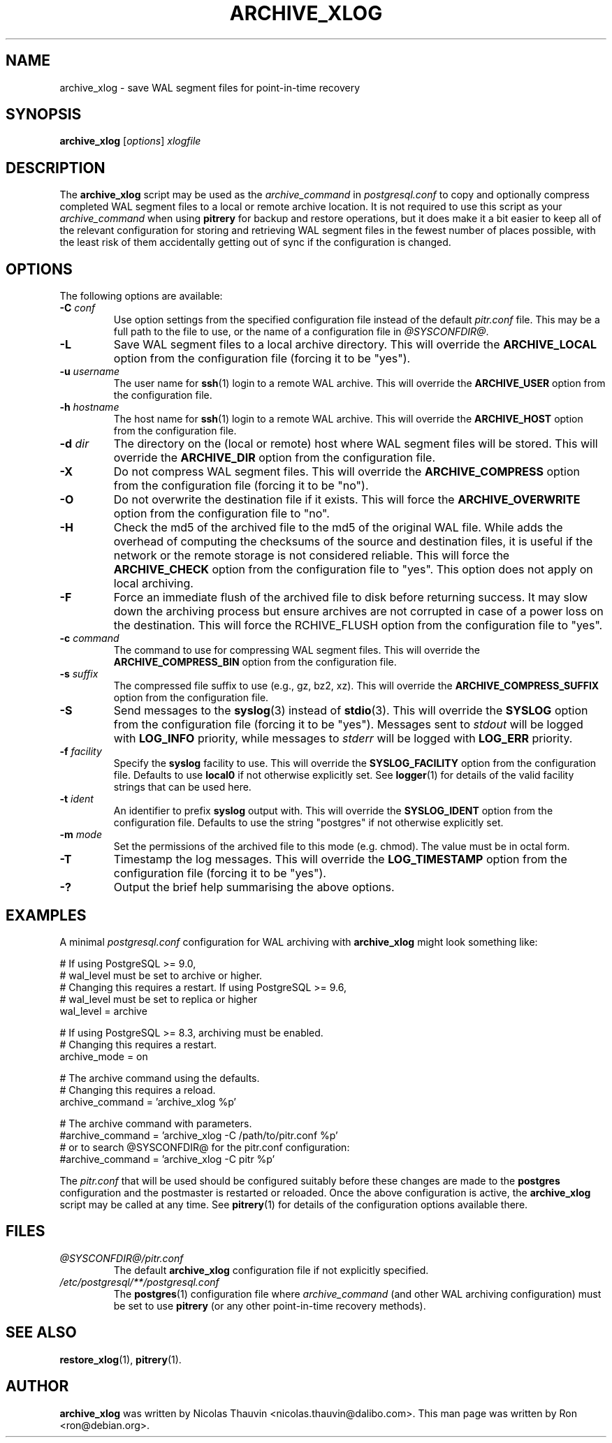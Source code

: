 .\"                                      Hey, EMACS: -*- nroff -*-
.\" First parameter, NAME, should be all caps
.\" Second parameter, SECTION, should be 1-8, maybe w/ subsection
.\" other parameters are allowed: see man(7), man(1)
.TH ARCHIVE_XLOG 1 "October 11, 2015"
.\" Please adjust this date whenever revising the manpage.
.\"
.\" Some roff macros, for reference:
.\" .nh        disable hyphenation
.\" .hy        enable hyphenation
.\" .ad l      left justify
.\" .ad b      justify to both left and right margins
.\" .nf        disable filling
.\" .fi        enable filling
.\" .br        insert line break
.\" .sp <n>    insert n+1 empty lines
.\" for manpage-specific macros, see man(7)
.SH NAME
archive_xlog \- save WAL segment files for point-in-time recovery

.SH SYNOPSIS
.B archive_xlog
.RI [ options ]
.I xlogfile


.SH DESCRIPTION
The \fBarchive_xlog\fP script may be used as the \fIarchive_command\fP in
\fIpostgresql.conf\fP to copy and optionally compress completed WAL segment
files to a local or remote archive location.  It is not required to use this
script as your \fIarchive_command\fP when using \fBpitrery\fP for backup and
restore operations, but it does make it a bit easier to keep all of the
relevant configuration for storing and retrieving WAL segment files in the
fewest number of places possible, with the least risk of them accidentally
getting out of sync if the configuration is changed.


.SH OPTIONS
The following options are available:

.TP
.BI "\-C " conf
Use option settings from the specified configuration file instead of the
default \fIpitr.conf\fP file.  This may be a full path to the file to use,
or the name of a configuration file in \fI@SYSCONFDIR@\fP.

.TP
.B \-L
Save WAL segment files to a local archive directory.  This will override the
\fBARCHIVE_LOCAL\fP option from the configuration file (forcing it to be
"yes").

.TP
.BI "\-u " username
The user name for \fBssh\fP(1) login to a remote WAL archive.  This will
override the \fBARCHIVE_USER\fP option from the configuration file.

.TP
.BI "\-h " hostname
The host name for \fBssh\fP(1) login to a remote WAL archive.  This will
override the \fBARCHIVE_HOST\fP option from the configuration file.

.TP
.BI "\-d " dir
The directory on the (local or remote) host where WAL segment files will be
stored.  This will override the \fBARCHIVE_DIR\fP option from the
configuration file.

.TP
.B \-X
Do not compress WAL segment files.  This will override the
\fBARCHIVE_COMPRESS\fP option from the configuration file (forcing it to be
"no").

.TP
.B \-O
Do not overwrite the destination file if it exists.  This will force
the \fBARCHIVE_OVERWRITE\fP option from the configuration file to "no".

.TP
.B \-H
Check the md5 of the archived file to the md5 of the original WAL
file. While adds the overhead of computing the checksums of the source
and destination files, it is useful if the network or the remote
storage is not considered reliable. This will force the
\fBARCHIVE_CHECK\fP option from the configuration file to "yes". This
option does not apply on local archiving.

.TP
.B \-F
Force an immediate flush of the archived file to disk before returning
success. It may slow down the archiving process but ensure archives
are not corrupted in case of a power loss on the destination. This will force the
\fARCHIVE_FLUSH\fP option from the configuration file to "yes".

.TP
.BI "\-c " command
The command to use for compressing WAL segment files.  This will override
the \fBARCHIVE_COMPRESS_BIN\fP option from the configuration file.

.TP
.BI "\-s " suffix
The compressed file suffix to use (e.g., gz, bz2, xz).  This will override
the \fBARCHIVE_COMPRESS_SUFFIX\fP option from the configuration file.

.TP
.B \-S
Send messages to the \fBsyslog\fP(3) instead of \fBstdio\fP(3).  This will
override the \fBSYSLOG\fP option from the configuration file (forcing it to
be "yes").  Messages sent to \fIstdout\fP will be logged with \fBLOG_INFO\fP
priority, while messages to \fIstderr\fP will be logged with \fBLOG_ERR\fP
priority.

.TP
.BI "\-f " facility
Specify the \fBsyslog\fP facility to use.  This will override the
\fBSYSLOG_FACILITY\fP option from the configuration file.  Defaults to use
\fBlocal0\fP if not otherwise explicitly set.  See \fBlogger\fP(1) for details
of the valid facility strings that can be used here.

.TP
.BI "\-t " ident
An identifier to prefix \fBsyslog\fP output with.  This will override the
\fBSYSLOG_IDENT\fP option from the configuration file.  Defaults to use the
string "postgres" if not otherwise explicitly set.

.TP
.BI "\-m " mode
Set the permissions of the archived file to this mode (e.g. chmod).  The value
must be in octal form.

.TP
.B \-T
Timestamp the log messages.  This will override the \fBLOG_TIMESTAMP\fP option
from the configuration file (forcing it to be "yes").

.TP
.B \-?
Output the brief help summarising the above options.


.SH EXAMPLES
A minimal \fIpostgresql.conf\fP configuration for WAL archiving with
\fBarchive_xlog\fP might look something like:

.nh
.nf
  # If using PostgreSQL >= 9.0,
  # wal_level must be set to archive or higher.
  # Changing this requires a restart. If using PostgreSQL >= 9.6,
  # wal_level must be set to replica or higher
  wal_level = archive

  # If using PostgreSQL >= 8.3, archiving must be enabled.
  # Changing this requires a restart.
  archive_mode = on

  # The archive command using the defaults.
  # Changing this requires a reload.
  archive_command = 'archive_xlog %p'

  # The archive command with parameters.
  #archive_command = 'archive_xlog \-C /path/to/pitr.conf %p'
  # or to search @SYSCONFDIR@ for the pitr.conf configuration:
  #archive_command = 'archive_xlog \-C pitr %p'
.fi
.hy

The \fIpitr.conf\fP that will be used should be configured suitably before
these changes are made to the \fBpostgres\fP configuration and the postmaster
is restarted or reloaded.  Once the above configuration is active, the
\fBarchive_xlog\fP script may be called at any time.  See \fBpitrery\fP(1)
for details of the configuration options available there.


.SH FILES
.TP
.I @SYSCONFDIR@/pitr.conf
The default \fBarchive_xlog\fP configuration file if not explicitly specified.

.TP
.I /etc/postgresql/**/postgresql.conf
The \fBpostgres\fP(1) configuration file where \fIarchive_command\fP (and
other WAL archiving configuration) must be set to use \fBpitrery\fP (or any
other point-in-time recovery methods).


.SH SEE ALSO
.BR restore_xlog (1),
.BR pitrery (1).


.SH AUTHOR
.B archive_xlog
was written by Nicolas Thauvin <nicolas.thauvin@dalibo.com>.
This man page was written by Ron <ron@debian.org>.

